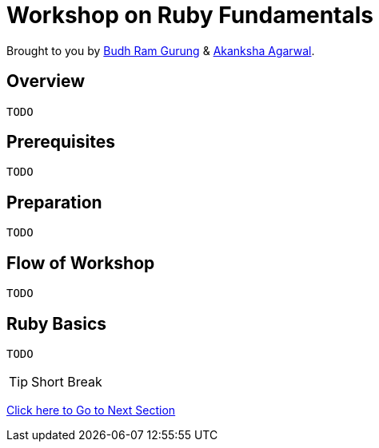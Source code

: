 = Workshop on Ruby Fundamentals

// Settings:
:idprefix:
:idseparator: -
ifndef::env-github[]
:icons: font
endif::[]
ifdef::env-github,env-browser[]
:toc: preamble
:toclevels: 5
endif::[]
ifdef::env-github[]
:status:
:outfilesuffix: .adoc
:!toc-title:
:caution-caption: :fire:
:important-caption: :exclamation:
:note-caption: :paperclip:
:tip-caption: :bulb:
:warning-caption: :warning:
endif::[]

Brought to you by link:https://twitter.com/budhrg[Budh Ram Gurung] & link:http://akanksha007.github.io/[Akanksha Agarwal].

== Overview
```
TODO
```

== Prerequisites
```
TODO
```

== Preparation
```
TODO
```

== Flow of Workshop
```
TODO
```

== Ruby Basics
```
TODO
```

[TIP]
Short Break

link:https://github.com/budhram/rubytraining/tree/section2[Click here to Go to Next Section]
